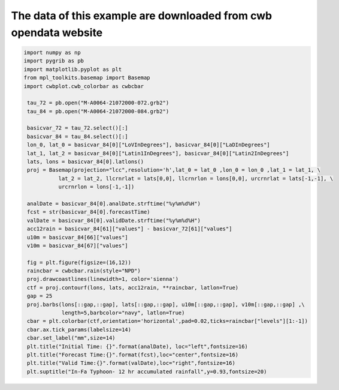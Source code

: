 The data of this example are downloaded from cwb opendata website
-----

.. code-block:: python

   import numpy as np
   import pygrib as pb
   import matplotlib.pyplot as plt
   from mpl_toolkits.basemap import Basemap
   import cwbplot.cwb_colorbar as cwbcbar

    tau_72 = pb.open("M-A0064-21072000-072.grb2")
    tau_84 = pb.open("M-A0064-21072000-084.grb2")

    basicvar_72 = tau_72.select()[:]
    basicvar_84 = tau_84.select()[:]
    lon_0, lat_0 = basicvar_84[0]["LoVInDegrees"], basicvar_84[0]["LaDInDegrees"]
    lat_1, lat_2 = basicvar_84[0]["Latin1InDegrees"], basicvar_84[0]["Latin2InDegrees"]
    lats, lons = basicvar_84[0].latlons()
    proj = Basemap(projection="lcc",resolution='h',lat_0 = lat_0 ,lon_0 = lon_0 ,lat_1 = lat_1, \
              lat_2 = lat_2, llcrnrlat = lats[0,0], llcrnrlon = lons[0,0], urcrnrlat = lats[-1,-1], \
              urcrnrlon = lons[-1,-1])

    analDate = basicvar_84[0].analDate.strftime("%y%m%d%H")
    fcst = str(basicvar_84[0].forecastTime)
    valDate = basicvar_84[0].validDate.strftime("%y%m%d%H")
    acc12rain = basicvar_84[61]["values"] - basicvar_72[61]["values"]
    u10m = basicvar_84[66]["values"]
    v10m = basicvar_84[67]["values"]

    fig = plt.figure(figsize=(16,12))
    raincbar = cwbcbar.rain(style="NPD")
    proj.drawcoastlines(linewidth=1, color='sienna')
    ctf = proj.contourf(lons, lats, acc12rain, **raincbar, latlon=True)
    gap = 25 
    proj.barbs(lons[::gap,::gap], lats[::gap,::gap], u10m[::gap,::gap], v10m[::gap,::gap] ,\
               length=5,barbcolor="navy", latlon=True)
    cbar = plt.colorbar(ctf,orientation='horizontal',pad=0.02,ticks=raincbar["levels"][1:-1])
    cbar.ax.tick_params(labelsize=14)
    cbar.set_label("mm",size=14)
    plt.title("Initial Time: {}".format(analDate), loc="left",fontsize=16)
    plt.title("Forecast Time:{}".format(fcst),loc="center",fontsize=16)
    plt.title("Valid Time:{}".format(valDate),loc="right",fontsize=16)
    plt.suptitle("In-Fa Typhoon- 12 hr accumulated rainfall",y=0.93,fontsize=20)

.. image:: ../image/_gallery/12acc_rainfall_basemap.png
